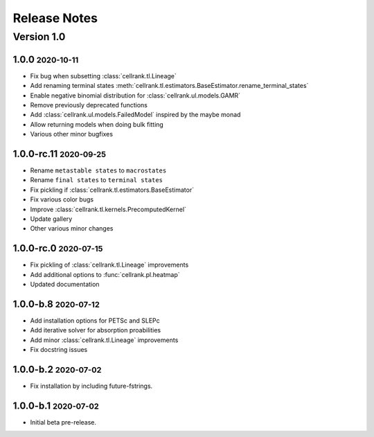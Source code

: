 Release Notes
=============

.. role:: small

Version 1.0
-----------

1.0.0 :small:`2020-10-11`
~~~~~~~~~~~~~~~~~~~~~~~~~~~~~~~
- Fix bug when subsetting :class:`cellrank.tl.Lineage`
- Add renaming terminal states :meth:`cellrank.tl.estimators.BaseEstimator.rename_terminal_states`
- Enable negative binomial distribution for :class:`cellrank.ul.models.GAMR`
- Remove previously deprecated functions
- Add :class:`cellrank.ul.models.FailedModel` inspired by the maybe monad
- Allow returning models when doing bulk fitting
- Various other minor bugfixes

1.0.0-rc.11 :small:`2020-09-25`
~~~~~~~~~~~~~~~~~~~~~~~~~~~~~~~

- Rename ``metastable states`` to ``macrostates``
- Rename ``final states`` to ``terminal states``
- Fix pickling if :class:`cellrank.tl.estimators.BaseEstimator`
- Fix various color bugs
- Improve :class:`cellrank.tl.kernels.PrecomputedKernel`
- Update gallery
- Other various minor changes

1.0.0-rc.0 :small:`2020-07-15`
~~~~~~~~~~~~~~~~~~~~~~~~~~~~~~

- Fix pickling of :class:`cellrank.tl.Lineage` improvements
- Add additional options to :func:`cellrank.pl.heatmap`
- Updated documentation

1.0.0-b.8 :small:`2020-07-12`
~~~~~~~~~~~~~~~~~~~~~~~~~~~~~

- Add installation options for PETSc and SLEPc
- Add iterative solver for absorption proabilities
- Add minor :class:`cellrank.tl.Lineage` improvements
- Fix docstring issues

1.0.0-b.2 :small:`2020-07-02`
~~~~~~~~~~~~~~~~~~~~~~~~~~~~~

- Fix installation by including future-fstrings.

1.0.0-b.1 :small:`2020-07-02`
~~~~~~~~~~~~~~~~~~~~~~~~~~~~~

- Initial beta pre-release.
